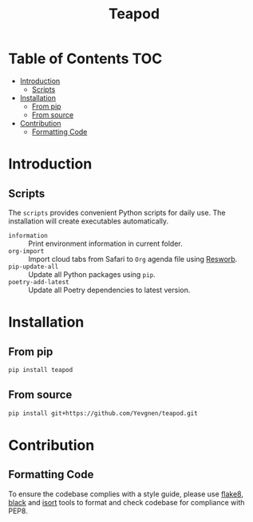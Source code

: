 #+title: Teapod
#+options: ^:nil

* Table of Contents :TOC:
- [[#introduction][Introduction]]
  - [[#scripts][Scripts]]
- [[#installation][Installation]]
  - [[#from-pip][From pip]]
  - [[#from-source][From source]]
- [[#contribution][Contribution]]
  - [[#formatting-code][Formatting Code]]

* Introduction

** Scripts

The ~scripts~ provides convenient Python scripts for daily use. The installation will create executables automatically.

- ~information~ :: Print environment information in current folder.
- ~org-import~ :: Import cloud tabs from Safari to ~Org~ agenda file using [[https://github.com/Yevgnen/resworb/][Resworb]].
- ~pip-update-all~ :: Update all Python packages using ~pip~.
- ~poetry-add-latest~ :: Update all Poetry dependencies to latest version.

* Installation

** From pip

#+begin_src sh
pip install teapod
#+end_src

** From source

#+begin_src sh
pip install git+https://github.com/Yevgnen/teapod.git
#+end_src

* Contribution

** Formatting Code

To ensure the codebase complies with a style guide, please use [[https://github.com/PyCQA/flake8][flake8]], [[https://github.com/psf/black][black]] and [[https://github.com/PyCQA/isort][isort]] tools to format and check codebase for compliance with PEP8.

# Local Variables:
# eval: (add-hook 'before-save-hook (lambda nil (org-pandoc-export-to-gfm)) nil t)
# End:
